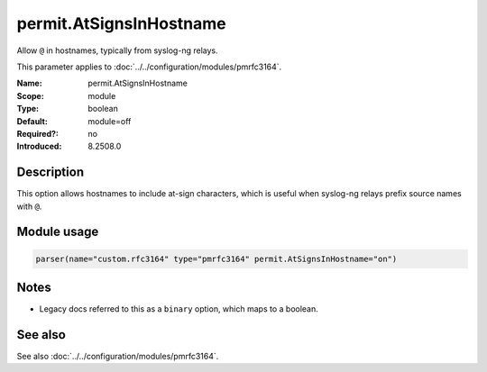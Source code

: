 .. _param-pmrfc3164-permit-atsignsinhostname:
.. _pmrfc3164.parameter.module.permit-atsignsinhostname:
.. _pmrfc3164.parameter.module.permit.AtSignsInHostname:

permit.AtSignsInHostname
=========================

.. index::
   single: pmrfc3164; permit.AtSignsInHostname
   single: permit.AtSignsInHostname

.. summary-start

Allow ``@`` in hostnames, typically from syslog-ng relays.

.. summary-end

This parameter applies to :doc:`../../configuration/modules/pmrfc3164`.

:Name: permit.AtSignsInHostname
:Scope: module
:Type: boolean
:Default: module=off
:Required?: no
:Introduced: 8.2508.0

Description
-----------
This option allows hostnames to include at-sign characters, which is useful when syslog-ng relays prefix source names with ``@``.

Module usage
------------

.. _param-pmrfc3164-module-permit-atsignsinhostname:
.. _pmrfc3164.parameter.module.permit-atsignsinhostname-usage:
.. code-block:: rsyslog

   parser(name="custom.rfc3164" type="pmrfc3164" permit.AtSignsInHostname="on")

Notes
-----
- Legacy docs referred to this as a ``binary`` option, which maps to a boolean.

See also
--------
See also :doc:`../../configuration/modules/pmrfc3164`.
